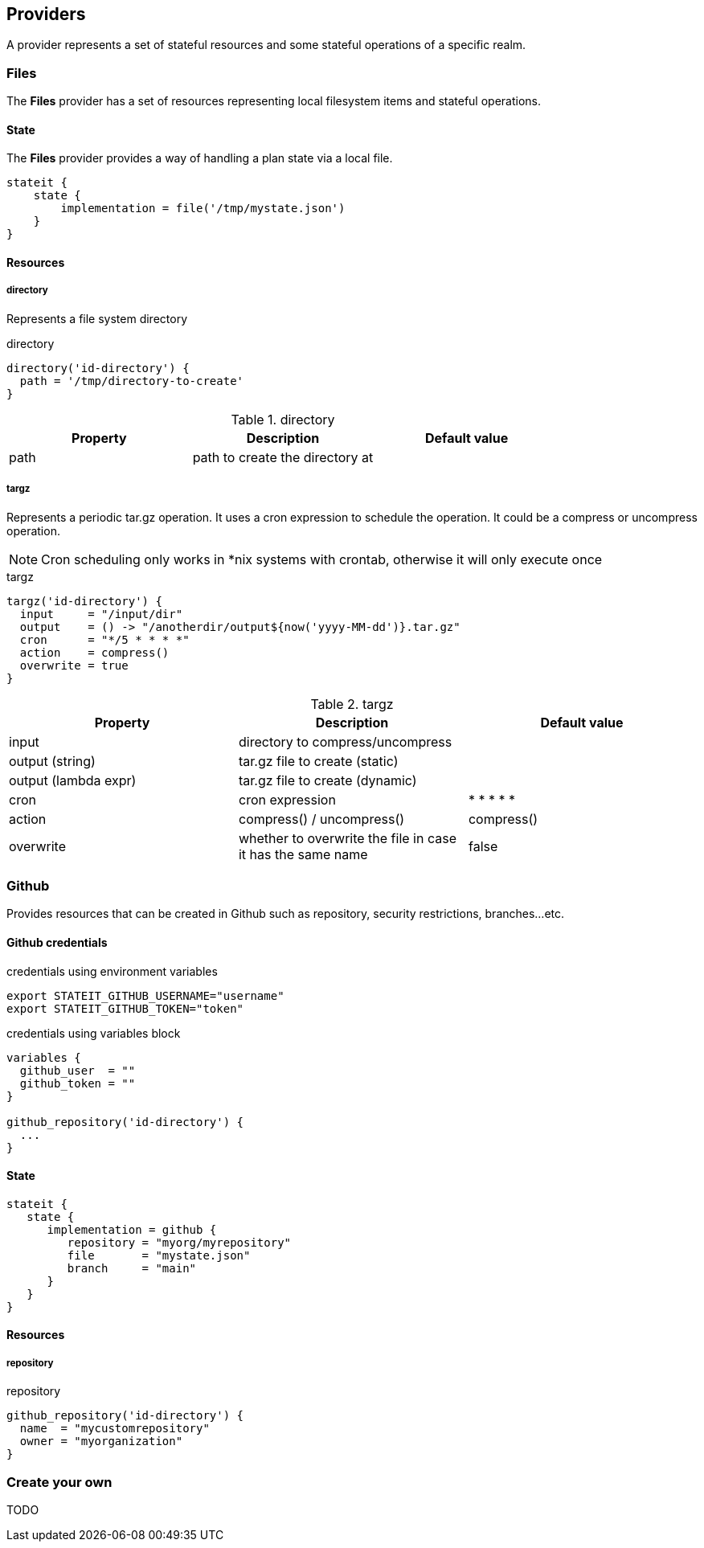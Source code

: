== Providers

A provider represents a set of stateful resources and some stateful operations of a specific realm.

=== Files

The **Files** provider has a set of resources representing local filesystem items and stateful operations.

==== State

The **Files** provider provides a way of handling a plan state via a local file.

[source, groovy]
----
stateit {
    state {
        implementation = file('/tmp/mystate.json')
    }
}
----

==== Resources
===== directory

Represents a file system directory

[source, groovy]
.directory
```groovy
directory('id-directory') {
  path = '/tmp/directory-to-create'
}
```

[cols="1,1,1"]
.directory
|===
| Property | Description | Default value

|path
|path to create the directory at
|

|===

===== targz

Represents a periodic tar.gz operation. It uses a cron expression to schedule the operation. It could be a compress or uncompress operation.

NOTE: Cron scheduling only works in *nix systems with crontab, otherwise it will only execute once

[source, groovy]
.targz
```groovy
targz('id-directory') {
  input     = "/input/dir"
  output    = () -> "/anotherdir/output${now('yyyy-MM-dd')}.tar.gz"
  cron      = "*/5 * * * *"
  action    = compress()
  overwrite = true
}
```

[cols="1,1,1"]
.targz
|===
| Property | Description | Default value

|input
|directory to compress/uncompress
|

|output (string)
|tar.gz file to create (static)
|

|output (lambda expr)
|tar.gz file to create (dynamic)
|

|cron
|cron expression
|* * * * *

|action
| compress() / uncompress()
|compress()

|overwrite
|whether to overwrite the file in case it has the same name
|false
|===

=== Github

Provides resources that can be created in Github such as repository, security restrictions, branches...etc.

==== Github credentials

[source,shell]
.credentials using environment variables
----
export STATEIT_GITHUB_USERNAME="username"
export STATEIT_GITHUB_TOKEN="token"
----

[source, groovy]
.credentials using variables block
```groovy
variables {
  github_user  = ""
  github_token = ""
}

github_repository('id-directory') {
  ...
}
```
==== State

[source, groovy]
----
stateit {
   state {
      implementation = github {
         repository = "myorg/myrepository"
         file       = "mystate.json"
         branch     = "main"
      }
   }
}
----

==== Resources
===== repository

[source, groovy]
.repository
```groovy
github_repository('id-directory') {
  name  = "mycustomrepository"
  owner = "myorganization"
}
```

=== Create your own

TODO